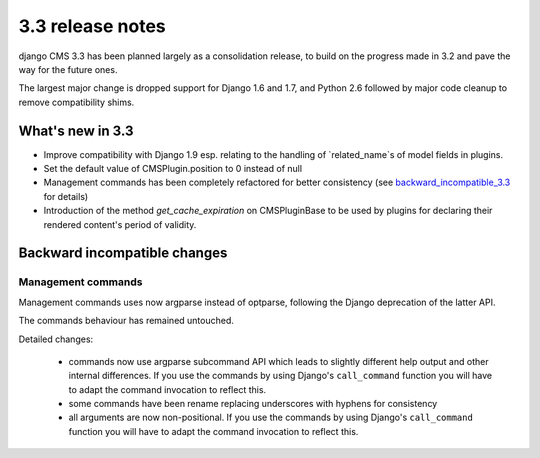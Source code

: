 .. _upgrade-to-3.3:

#################
3.3 release notes
#################

django CMS 3.3 has been planned largely as a consolidation release, to build on the progress made
in 3.2 and pave the way for the future ones.

The largest major change is dropped support for Django 1.6 and 1.7, and Python 2.6 followed
by major code cleanup to remove compatibility shims.

.. _whats_new_3.3:

*****************
What's new in 3.3
*****************

* Improve compatibility with Django 1.9 esp. relating to the handling of `related_name`s of model fields in plugins.
* Set the default value of CMSPlugin.position to 0 instead of null
* Management commands has been completely refactored for better consistency (see
  `backward_incompatible_3.3`_ for details)
* Introduction of the method `get_cache_expiration` on CMSPluginBase to be used
  by plugins for declaring their rendered content's period of validity.

.. _backward_incompatible_3.3:

*****************************
Backward incompatible changes
*****************************

Management commands
===================

Management commands uses now argparse instead of optparse, following the Django deprecation
of the latter API.

The commands behaviour has remained untouched.

Detailed changes:

 * commands now use argparse subcommand API which leads to slightly different help output
   and other internal differences. If you use the commands by using Django's ``call_command``
   function you will have to adapt the command invocation to reflect this.
 * some commands have been rename replacing underscores with hyphens for consistency
 * all arguments are now non-positional. If you use the commands by using Django's
   ``call_command`` function you will have to adapt the command invocation to reflect this.
